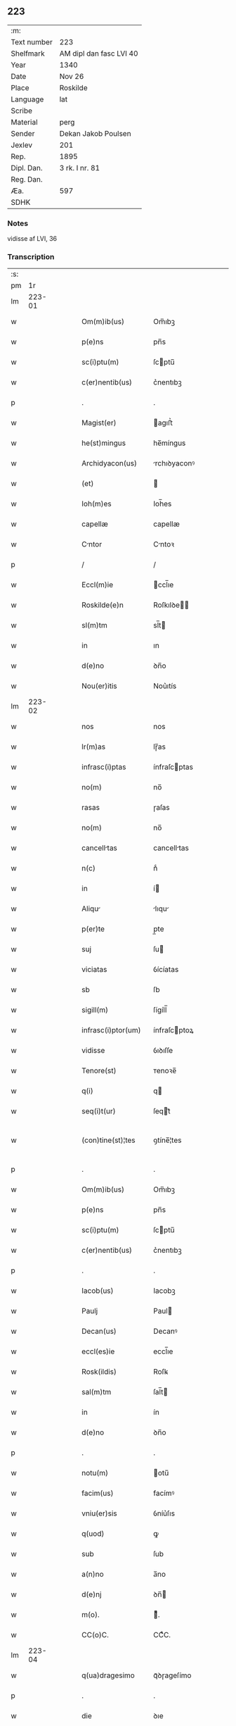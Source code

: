 ** 223
| :m:         |                         |
| Text number | 223                     |
| Shelfmark   | AM dipl dan fasc LVI 40 |
| Year        | 1340                    |
| Date        | Nov 26                  |
| Place       | Roskilde                |
| Language    | lat                     |
| Scribe      |                         |
| Material    | perg                    |
| Sender      | Dekan Jakob Poulsen     |
| Jexlev      | 201                     |
| Rep.        | 1895                    |
| Dipl. Dan.  | 3 rk. I nr. 81          |
| Reg. Dan.   |                         |
| Æa.         | 597                     |
| SDHK        |                         |

*** Notes
vidisse af LVI, 36

*** Transcription
| :s: |        |   |   |   |   |                      |              |   |   |   |   |     |   |   |   |               |
| pm  |     1r |   |   |   |   |                      |              |   |   |   |   |     |   |   |   |               |
| lm  | 223-01 |   |   |   |   |                      |              |   |   |   |   |     |   |   |   |               |
| w   |        |   |   |   |   | Om(m)ib(us)          | Om̅ıbꝫ        |   |   |   |   | lat |   |   |   |        223-01 |
| w   |        |   |   |   |   | p(e)ns               | pn̅s          |   |   |   |   | lat |   |   |   |        223-01 |
| w   |        |   |   |   |   | sc(i)ptu(m)          | ſcptu̅       |   |   |   |   | lat |   |   |   |        223-01 |
| w   |        |   |   |   |   | c(er)nentib(us)      | c͛nentıbꝫ     |   |   |   |   | lat |   |   |   |        223-01 |
| p   |        |   |   |   |   | .                    | .            |   |   |   |   | lat |   |   |   |        223-01 |
| w   |        |   |   |   |   | Magist(er)           | agıﬅ͛        |   |   |   |   | lat |   |   |   |        223-01 |
| w   |        |   |   |   |   | he(st)mingus         | he̅míngus     |   |   |   |   | lat |   |   |   |        223-01 |
| w   |        |   |   |   |   | Archidyacon(us)      | rchıꝺyaconꝰ |   |   |   |   | lat |   |   |   |        223-01 |
| w   |        |   |   |   |   | (et)                 |             |   |   |   |   | lat |   |   |   |        223-01 |
| w   |        |   |   |   |   | Ioh(m)es             | Ioh̅es        |   |   |   |   | lat |   |   |   |        223-01 |
| w   |        |   |   |   |   | capellæ              | capellæ      |   |   |   |   | lat |   |   |   |        223-01 |
| w   |        |   |   |   |   | Cntor               | Cntoꝛ       |   |   |   |   | lat |   |   |   |        223-01 |
| p   |        |   |   |   |   | /                    | /            |   |   |   |   | lat |   |   |   |        223-01 |
| w   |        |   |   |   |   | Eccl(m)ie            | ccl̅ıe       |   |   |   |   | lat |   |   |   |        223-01 |
| w   |        |   |   |   |   | Roskilde(e)n         | Roſkılꝺe̅    |   |   |   |   | lat |   |   |   |        223-01 |
| w   |        |   |   |   |   | sl(m)tm              | sl̅t         |   |   |   |   | lat |   |   |   |        223-01 |
| w   |        |   |   |   |   | in                   | ın           |   |   |   |   | lat |   |   |   |        223-01 |
| w   |        |   |   |   |   | d(e)no               | ꝺn̅o          |   |   |   |   | lat |   |   |   |        223-01 |
| w   |        |   |   |   |   | Nou(er)itis          | Nou͛ıtís      |   |   |   |   | lat |   |   |   |        223-01 |
| lm  | 223-02 |   |   |   |   |                      |              |   |   |   |   |     |   |   |   |               |
| w   |        |   |   |   |   | nos                  | nos          |   |   |   |   | lat |   |   |   |        223-02 |
| w   |        |   |   |   |   | lr(m)as              | lɼ̅as         |   |   |   |   | lat |   |   |   |        223-02 |
| w   |        |   |   |   |   | infrasc(i)ptas       | ínfraſcptas |   |   |   |   | lat |   |   |   |        223-02 |
| w   |        |   |   |   |   | no(m)                | no̅           |   |   |   |   | lat |   |   |   |        223-02 |
| w   |        |   |   |   |   | rasas                | ɼaſas        |   |   |   |   | lat |   |   |   |        223-02 |
| w   |        |   |   |   |   | no(m)                | no̅           |   |   |   |   | lat |   |   |   |        223-02 |
| w   |        |   |   |   |   | cancelltas          | cancelltas  |   |   |   |   | lat |   |   |   |        223-02 |
| w   |        |   |   |   |   | n(c)                 | nͨ            |   |   |   |   | lat |   |   |   |        223-02 |
| w   |        |   |   |   |   | in                   | í           |   |   |   |   | lat |   |   |   |        223-02 |
| w   |        |   |   |   |   | Aliqu               | lıqu       |   |   |   |   | lat |   |   |   |        223-02 |
| w   |        |   |   |   |   | p(er)te              | p̲te          |   |   |   |   | lat |   |   |   |        223-02 |
| w   |        |   |   |   |   | suj                  | ſu          |   |   |   |   | lat |   |   |   |        223-02 |
| w   |        |   |   |   |   | viciatas             | ỽícíatas     |   |   |   |   | lat |   |   |   |        223-02 |
| w   |        |   |   |   |   | sb                   | ſb           |   |   |   |   | lat |   |   |   |        223-02 |
| w   |        |   |   |   |   | sigill(m)            | ſígíll̅       |   |   |   |   | lat |   |   |   |        223-02 |
| w   |        |   |   |   |   | infrasc(i)ptor(um)   | ínfraſcptoꝝ |   |   |   |   | lat |   |   |   |        223-02 |
| w   |        |   |   |   |   | vidisse              | ỽıꝺıſſe      |   |   |   |   | lat |   |   |   |        223-02 |
| w   |        |   |   |   |   | Tenore(st)           | ᴛenoꝛe̅       |   |   |   |   | lat |   |   |   |        223-02 |
| w   |        |   |   |   |   | q(i)                 | q           |   |   |   |   | lat |   |   |   |        223-02 |
| w   |        |   |   |   |   | seq(i)t(ur)          | ſeqt᷑        |   |   |   |   | lat |   |   |   |        223-02 |
| w   |        |   |   |   |   | (con)tine(st)¦tes    | ꝯtíne̅¦tes    |   |   |   |   | lat |   |   |   | 223-02—223-03 |
| p   |        |   |   |   |   | .                    | .            |   |   |   |   | lat |   |   |   |        223-03 |
| w   |        |   |   |   |   | Om(m)ib(us)          | Om̅ıbꝫ        |   |   |   |   | lat |   |   |   |        223-03 |
| w   |        |   |   |   |   | p(e)ns               | pn̅s          |   |   |   |   | lat |   |   |   |        223-03 |
| w   |        |   |   |   |   | sc(i)ptu(m)          | ſcptu̅       |   |   |   |   | lat |   |   |   |        223-03 |
| w   |        |   |   |   |   | c(er)nentib(us)      | c͛nentıbꝫ     |   |   |   |   | lat |   |   |   |        223-03 |
| p   |        |   |   |   |   | .                    | .            |   |   |   |   | lat |   |   |   |        223-03 |
| w   |        |   |   |   |   | Iacob(us)            | Iacobꝫ       |   |   |   |   | lat |   |   |   |        223-03 |
| w   |        |   |   |   |   | Paulj                | Paul        |   |   |   |   | lat |   |   |   |        223-03 |
| w   |        |   |   |   |   | Decan(us)            | Decanꝰ       |   |   |   |   | lat |   |   |   |        223-03 |
| w   |        |   |   |   |   | eccl(es)ie           | eccl̅ıe       |   |   |   |   | lat |   |   |   |        223-03 |
| w   |        |   |   |   |   | Rosk(ildis)          | Roſꝃ         |   |   |   |   | lat |   |   |   |        223-03 |
| w   |        |   |   |   |   | sal(m)tm             | ſal̅t        |   |   |   |   | lat |   |   |   |        223-03 |
| w   |        |   |   |   |   | in                   | ín           |   |   |   |   | lat |   |   |   |        223-03 |
| w   |        |   |   |   |   | d(e)no               | ꝺn̅o          |   |   |   |   | lat |   |   |   |        223-03 |
| p   |        |   |   |   |   | .                    | .            |   |   |   |   | lat |   |   |   |        223-03 |
| w   |        |   |   |   |   | notu(m)              | otu̅         |   |   |   |   | lat |   |   |   |        223-03 |
| w   |        |   |   |   |   | facim(us)            | facímꝰ       |   |   |   |   | lat |   |   |   |        223-03 |
| w   |        |   |   |   |   | vniu(er)sis          | ỽníu͛ſıs      |   |   |   |   | lat |   |   |   |        223-03 |
| w   |        |   |   |   |   | q(uod)               | ꝙ            |   |   |   |   | lat |   |   |   |        223-03 |
| w   |        |   |   |   |   | sub                  | ſub          |   |   |   |   | lat |   |   |   |        223-03 |
| w   |        |   |   |   |   | a(n)no               | a̅no          |   |   |   |   | lat |   |   |   |        223-03 |
| w   |        |   |   |   |   | d(e)nj               | ꝺn̅          |   |   |   |   | lat |   |   |   |        223-03 |
| w   |        |   |   |   |   | m(o).                | ͦ.           |   |   |   |   | lat |   |   |   |        223-03 |
| w   |        |   |   |   |   | CC(o)C.              | CCͦC.         |   |   |   |   | lat |   |   |   |        223-03 |
| lm  | 223-04 |   |   |   |   |                      |              |   |   |   |   |     |   |   |   |               |
| w   |        |   |   |   |   | q(ua)dragesimo       | qᷓꝺɼageſímo   |   |   |   |   | lat |   |   |   |        223-04 |
| p   |        |   |   |   |   | .                    | .            |   |   |   |   | lat |   |   |   |        223-04 |
| w   |        |   |   |   |   | die                  | ꝺıe          |   |   |   |   | lat |   |   |   |        223-04 |
| w   |        |   |   |   |   | bt(i)j               | bt̅ȷ          |   |   |   |   | lat |   |   |   |        223-04 |
| w   |        |   |   |   |   | marcj                | marc        |   |   |   |   | lat |   |   |   |        223-04 |
| w   |        |   |   |   |   | ewang(is)            | ewangꝭ       |   |   |   |   | lat |   |   |   |        223-04 |
| p   |        |   |   |   |   | .                    | .            |   |   |   |   | lat |   |   |   |        223-04 |
| w   |        |   |   |   |   | D(e)na               | Dn̅a          |   |   |   |   | lat |   |   |   |        223-04 |
| w   |        |   |   |   |   | margareta            | argaɼeta    |   |   |   |   | lat |   |   |   |        223-04 |
| w   |        |   |   |   |   | byorns               | byoꝛnſ       |   |   |   |   | lat |   |   |   |        223-04 |
| p   |        |   |   |   |   | .                    | .            |   |   |   |   | lat |   |   |   |        223-04 |
| w   |        |   |   |   |   | fili                | fılı        |   |   |   |   | lat |   |   |   |        223-04 |
| w   |        |   |   |   |   | nicholaj             | níchola     |   |   |   |   | lat |   |   |   |        223-04 |
| w   |        |   |   |   |   | hermæns             | hermænſ     |   |   |   |   | lat |   |   |   |        223-04 |
| w   |        |   |   |   |   | in                   | ín           |   |   |   |   | lat |   |   |   |        223-04 |
| w   |        |   |   |   |   | l(m)co               | l̅co          |   |   |   |   | lat |   |   |   |        223-04 |
| w   |        |   |   |   |   | eg(i)tudi(n)s        | egtuꝺı̅s     |   |   |   |   | lat |   |   |   |        223-04 |
| w   |        |   |   |   |   | rosk(ildis)          | ʀoſꝃ         |   |   |   |   | lat |   |   |   |        223-04 |
| w   |        |   |   |   |   | (con)stituta         | ꝯﬅıtuta      |   |   |   |   | lat |   |   |   |        223-04 |
| w   |        |   |   |   |   | lic(et)              | lícꝫ         |   |   |   |   | lat |   |   |   |        223-04 |
| lm  | 223-05 |   |   |   |   |                      |              |   |   |   |   |     |   |   |   |               |
| w   |        |   |   |   |   | corpore              | coꝛpoꝛe      |   |   |   |   | lat |   |   |   |        223-05 |
| w   |        |   |   |   |   | debilis              | ꝺebılıs      |   |   |   |   | lat |   |   |   |        223-05 |
| w   |        |   |   |   |   | me(st)te             | me̅te         |   |   |   |   | lat |   |   |   |        223-05 |
| w   |        |   |   |   |   | t(i)n                | t̅           |   |   |   |   | lat |   |   |   |        223-05 |
| w   |        |   |   |   |   | san                 | ſan         |   |   |   |   | lat |   |   |   |        223-05 |
| p   |        |   |   |   |   | .                    | .            |   |   |   |   | lat |   |   |   |        223-05 |
| w   |        |   |   |   |   | Cora(m)              | Coꝛa̅         |   |   |   |   | lat |   |   |   |        223-05 |
| w   |        |   |   |   |   | officili            | offıcılı    |   |   |   |   | lat |   |   |   |        223-05 |
| w   |        |   |   |   |   | n(ost)ro             | nɼ̅o          |   |   |   |   | lat |   |   |   |        223-05 |
| w   |        |   |   |   |   | D(e)no               | Dn̅o          |   |   |   |   | lat |   |   |   |        223-05 |
| w   |        |   |   |   |   | lamberto             | lambeɼto     |   |   |   |   | lat |   |   |   |        223-05 |
| w   |        |   |   |   |   | (con)cano(m)ico      | ꝯcano̅íco     |   |   |   |   | lat |   |   |   |        223-05 |
| w   |        |   |   |   |   | n(ost)ro             | nɼ̅o          |   |   |   |   | lat |   |   |   |        223-05 |
| p   |        |   |   |   |   | .                    | .            |   |   |   |   | lat |   |   |   |        223-05 |
| w   |        |   |   |   |   | p(e)nt(is)           | pn̅tꝭ         |   |   |   |   | lat |   |   |   |        223-05 |
| w   |        |   |   |   |   | ven(er)abilib(us)    | ỽen͛abılıbꝫ   |   |   |   |   | lat |   |   |   |        223-05 |
| w   |        |   |   |   |   | viris                | ỽíɼıs        |   |   |   |   | lat |   |   |   |        223-05 |
| p   |        |   |   |   |   | /                    | /            |   |   |   |   | lat |   |   |   |        223-05 |
| w   |        |   |   |   |   | d(omi)nis            | ꝺn̅ís         |   |   |   |   | lat |   |   |   |        223-05 |
| w   |        |   |   |   |   | Ioh(m)e              | Ioh̅e         |   |   |   |   | lat |   |   |   |        223-05 |
| w   |        |   |   |   |   | kraak                | kraak        |   |   |   |   | lat |   |   |   |        223-05 |
| w   |        |   |   |   |   | ni¦cholao            | í¦cholao    |   |   |   |   | lat |   |   |   | 223-05—223-06 |
| w   |        |   |   |   |   | iønæs               | ıønæs       |   |   |   |   | lat |   |   |   |        223-06 |
| w   |        |   |   |   |   | cano(m)ic(is)        | cano̅ıcꝭ      |   |   |   |   | lat |   |   |   |        223-06 |
| w   |        |   |   |   |   | (et)                 |             |   |   |   |   | lat |   |   |   |        223-06 |
| w   |        |   |   |   |   | Andre               | nꝺɼe       |   |   |   |   | lat |   |   |   |        223-06 |
| w   |        |   |   |   |   | sacrista             | ſacɼıﬅa      |   |   |   |   | lat |   |   |   |        223-06 |
| p   |        |   |   |   |   | /                    | /            |   |   |   |   | lat |   |   |   |        223-06 |
| w   |        |   |   |   |   | Eiusd(e)             | íuſ        |   |   |   |   | lat |   |   |   |        223-06 |
| w   |        |   |   |   |   | eccl(es)ie           | eccl̅ıe       |   |   |   |   | lat |   |   |   |        223-06 |
| w   |        |   |   |   |   | Ac                   | c           |   |   |   |   | lat |   |   |   |        223-06 |
| w   |        |   |   |   |   | d(e)no               | ꝺn̅o          |   |   |   |   | lat |   |   |   |        223-06 |
| w   |        |   |   |   |   | Ascero               | ſcero       |   |   |   |   | lat |   |   |   |        223-06 |
| w   |        |   |   |   |   | de                   | ꝺe           |   |   |   |   | lat |   |   |   |        223-06 |
| w   |        |   |   |   |   | eskylshø             | eſkylſhø     |   |   |   |   | lat |   |   |   |        223-06 |
| w   |        |   |   |   |   | sac(er)dote          | ſac͛ꝺote      |   |   |   |   | lat |   |   |   |        223-06 |
| p   |        |   |   |   |   | /                    | /            |   |   |   |   | lat |   |   |   |        223-06 |
| w   |        |   |   |   |   | Virisq(ue)           | Víɼısqꝫ      |   |   |   |   | lat |   |   |   |        223-06 |
| w   |        |   |   |   |   | discretis            | ꝺıſcretıs    |   |   |   |   | lat |   |   |   |        223-06 |
| p   |        |   |   |   |   | .                    | .            |   |   |   |   | lat |   |   |   |        223-06 |
| w   |        |   |   |   |   | silic(et)            | ſılıcꝫ       |   |   |   |   | lat |   |   |   |        223-06 |
| w   |        |   |   |   |   | vnge¦rolf            | vnge¦ɼolf    |   |   |   |   | lat |   |   |   | 223-06—223-07 |
| p   |        |   |   |   |   | .                    | .            |   |   |   |   | lat |   |   |   |        223-07 |
| w   |        |   |   |   |   | heynone              | heynone      |   |   |   |   | lat |   |   |   |        223-07 |
| w   |        |   |   |   |   | wesby                | weſbẏ        |   |   |   |   | lat |   |   |   |        223-07 |
| w   |        |   |   |   |   | (et)                 |             |   |   |   |   | lat |   |   |   |        223-07 |
| w   |        |   |   |   |   | gødichino            | gøꝺıchíno    |   |   |   |   | lat |   |   |   |        223-07 |
| w   |        |   |   |   |   | skøderæ              | ſkøꝺeɼæ      |   |   |   |   | lat |   |   |   |        223-07 |
| w   |        |   |   |   |   | Ciuib(us)            | Cíuíbꝫ       |   |   |   |   | lat |   |   |   |        223-07 |
| w   |        |   |   |   |   | ibid(e)              | ıbı         |   |   |   |   | lat |   |   |   |        223-07 |
| p   |        |   |   |   |   | /                    | /            |   |   |   |   | lat |   |   |   |        223-07 |
| w   |        |   |   |   |   | P(er)                | P̲            |   |   |   |   | lat |   |   |   |        223-07 |
| w   |        |   |   |   |   | ip(m)am              | ıp̅a         |   |   |   |   | lat |   |   |   |        223-07 |
| w   |        |   |   |   |   | D(e)nam              | Dn̅a         |   |   |   |   | lat |   |   |   |        223-07 |
| w   |        |   |   |   |   | margaretam           | argaɼeta   |   |   |   |   | lat |   |   |   |        223-07 |
| w   |        |   |   |   |   | specilit(er)        | ſpecılıt͛    |   |   |   |   | lat |   |   |   |        223-07 |
| w   |        |   |   |   |   | (con)uocatis         | ꝯuocatıs     |   |   |   |   | lat |   |   |   |        223-07 |
| p   |        |   |   |   |   | /                    | /            |   |   |   |   | lat |   |   |   |        223-07 |
| w   |        |   |   |   |   | co(m)tulit           | co̅tulıt      |   |   |   |   | lat |   |   |   |        223-07 |
| p   |        |   |   |   |   | /                    | /            |   |   |   |   | lat |   |   |   |        223-07 |
| w   |        |   |   |   |   | religio             | ʀelıgío     |   |   |   |   | lat |   |   |   |        223-07 |
| lm  | 223-08 |   |   |   |   |                      |              |   |   |   |   |     |   |   |   |               |
| w   |        |   |   |   |   | d(omi)nabus          | ꝺn̅abus       |   |   |   |   | lat |   |   |   |        223-08 |
| p   |        |   |   |   |   | .                    | .            |   |   |   |   | lat |   |   |   |        223-08 |
| w   |        |   |   |   |   | sororib(us)          | ſoꝛoꝛıbꝫ     |   |   |   |   | lat |   |   |   |        223-08 |
| w   |        |   |   |   |   | sc(i)e               | ſc̅e          |   |   |   |   | lat |   |   |   |        223-08 |
| w   |        |   |   |   |   | Clre                | Clre        |   |   |   |   | lat |   |   |   |        223-08 |
| w   |        |   |   |   |   | Ciuitat(er)          | Cíuítat͛      |   |   |   |   | lat |   |   |   |        223-08 |
| w   |        |   |   |   |   | eiusd(e)             | eıuſ        |   |   |   |   | lat |   |   |   |        223-08 |
| p   |        |   |   |   |   | .                    | .            |   |   |   |   | lat |   |   |   |        223-08 |
| w   |        |   |   |   |   | vel                  | ỽel          |   |   |   |   | lat |   |   |   |        223-08 |
| w   |        |   |   |   |   | eor(um)              | eoꝝ          |   |   |   |   | lat |   |   |   |        223-08 |
| w   |        |   |   |   |   | p(ro)curatorj        | ꝓcuɼatoꝛ    |   |   |   |   | lat |   |   |   |        223-08 |
| p   |        |   |   |   |   | /                    | /            |   |   |   |   | lat |   |   |   |        223-08 |
| w   |        |   |   |   |   | Plena(m)             | Plena̅        |   |   |   |   | lat |   |   |   |        223-08 |
| w   |        |   |   |   |   | auctoritate(st)      | auoꝛítate̅   |   |   |   |   | lat |   |   |   |        223-08 |
| w   |        |   |   |   |   | (et)                 |             |   |   |   |   | lat |   |   |   |        223-08 |
| w   |        |   |   |   |   | liberam              | lıbera      |   |   |   |   | lat |   |   |   |        223-08 |
| w   |        |   |   |   |   | potestate(st)        | poteﬅate̅     |   |   |   |   | lat |   |   |   |        223-08 |
| p   |        |   |   |   |   | /                    | /            |   |   |   |   | lat |   |   |   |        223-08 |
| w   |        |   |   |   |   | curim               | cuɼı       |   |   |   |   | lat |   |   |   |        223-08 |
| w   |        |   |   |   |   | sum                 | ſu         |   |   |   |   | lat |   |   |   |        223-08 |
| p   |        |   |   |   |   | /                    | /            |   |   |   |   | lat |   |   |   |        223-08 |
| w   |        |   |   |   |   | in                   | í           |   |   |   |   | lat |   |   |   |        223-08 |
| lm  | 223-09 |   |   |   |   |                      |              |   |   |   |   |     |   |   |   |               |
| w   |        |   |   |   |   | swau(er)sløuæ        | ſwau͛ſløuæ    |   |   |   |   | lat |   |   |   |        223-09 |
| p   |        |   |   |   |   | .                    | .            |   |   |   |   | lat |   |   |   |        223-09 |
| w   |        |   |   |   |   | q(uod)(ra)           | ꝙᷓ            |   |   |   |   | lat |   |   |   |        223-09 |
| w   |        |   |   |   |   | ip(m)a               | ıp̅a          |   |   |   |   | lat |   |   |   |        223-09 |
| w   |        |   |   |   |   | d(e)no               | ꝺn̅o          |   |   |   |   | lat |   |   |   |        223-09 |
| w   |        |   |   |   |   | villæ                | ỽıllæ        |   |   |   |   | lat |   |   |   |        223-09 |
| w   |        |   |   |   |   | (con)sobrino         | ꝯſobꝛíno     |   |   |   |   | lat |   |   |   |        223-09 |
| w   |        |   |   |   |   | suo                  | ſuo          |   |   |   |   | lat |   |   |   |        223-09 |
| p   |        |   |   |   |   | .                    | .            |   |   |   |   | lat |   |   |   |        223-09 |
| w   |        |   |   |   |   | dudu(m)              | ꝺuꝺu̅         |   |   |   |   | lat |   |   |   |        223-09 |
| w   |        |   |   |   |   | cano(m)ico           | cano̅ıco      |   |   |   |   | lat |   |   |   |        223-09 |
| w   |        |   |   |   |   | hfne(e)n            | hfne̅       |   |   |   |   | lat |   |   |   |        223-09 |
| w   |        |   |   |   |   | inpignerauit         | ínpígnerauít |   |   |   |   | lat |   |   |   |        223-09 |
| p   |        |   |   |   |   | /                    | /            |   |   |   |   | lat |   |   |   |        223-09 |
| w   |        |   |   |   |   | no(m)ie              | no̅ıe         |   |   |   |   | lat |   |   |   |        223-09 |
| w   |        |   |   |   |   | suo                  | ſuo          |   |   |   |   | lat |   |   |   |        223-09 |
| w   |        |   |   |   |   | redimendj            | reꝺímenꝺ    |   |   |   |   | lat |   |   |   |        223-09 |
| p   |        |   |   |   |   | .                    | .            |   |   |   |   | lat |   |   |   |        223-09 |
| w   |        |   |   |   |   | Ac                   | c           |   |   |   |   | lat |   |   |   |        223-09 |
| w   |        |   |   |   |   | p(ro)                | ꝓ            |   |   |   |   | lat |   |   |   |        223-09 |
| w   |        |   |   |   |   | earu(m)              | eaɼu̅         |   |   |   |   | lat |   |   |   |        223-09 |
| w   |        |   |   |   |   | b(e)npla¦cito        | bn̅pla¦cíto   |   |   |   |   | lat |   |   |   | 223-09—223-10 |
| p   |        |   |   |   |   | .                    | .            |   |   |   |   | lat |   |   |   |        223-10 |
| w   |        |   |   |   |   | h(e)ndj              | hn̅ꝺ         |   |   |   |   | lat |   |   |   |        223-10 |
| w   |        |   |   |   |   | (et)                 |             |   |   |   |   | lat |   |   |   |        223-10 |
| w   |        |   |   |   |   | disponendj           | ꝺıſponenꝺ   |   |   |   |   | lat |   |   |   |        223-10 |
| p   |        |   |   |   |   | .                    | .            |   |   |   |   | lat |   |   |   |        223-10 |
| w   |        |   |   |   |   | Don(c)               | Donͨ          |   |   |   |   | lat |   |   |   |        223-10 |
| w   |        |   |   |   |   | p(er)                | p̲            |   |   |   |   | lat |   |   |   |        223-10 |
| w   |        |   |   |   |   | ip(m)am              | ıp̅a         |   |   |   |   | lat |   |   |   |        223-10 |
| w   |        |   |   |   |   | d(omi)nam            | ꝺn̅a         |   |   |   |   | lat |   |   |   |        223-10 |
| p   |        |   |   |   |   | .                    | .            |   |   |   |   | lat |   |   |   |        223-10 |
| w   |        |   |   |   |   | vel                  | ỽel          |   |   |   |   | lat |   |   |   |        223-10 |
| w   |        |   |   |   |   | h(er)edes            | h͛eꝺes        |   |   |   |   | lat |   |   |   |        223-10 |
| w   |        |   |   |   |   | suos                 | ſuos         |   |   |   |   | lat |   |   |   |        223-10 |
| w   |        |   |   |   |   | leg(t)time           | legtíme     |   |   |   |   | lat |   |   |   |        223-10 |
| w   |        |   |   |   |   | redimt(ur)          | ɼeꝺímt᷑      |   |   |   |   | lat |   |   |   |        223-10 |
| p   |        |   |   |   |   | .                    | .            |   |   |   |   | lat |   |   |   |        223-10 |
| w   |        |   |   |   |   | In                   | In           |   |   |   |   | lat |   |   |   |        223-10 |
| w   |        |   |   |   |   | cui(us)              | cuí         |   |   |   |   | lat |   |   |   |        223-10 |
| w   |        |   |   |   |   | rej                  | ʀe          |   |   |   |   | lat |   |   |   |        223-10 |
| w   |        |   |   |   |   | testi(n)oim          | teﬅı̅oí      |   |   |   |   | lat |   |   |   |        223-10 |
| w   |        |   |   |   |   | sigillu(m)           | ſıgıllu̅      |   |   |   |   | lat |   |   |   |        223-10 |
| w   |        |   |   |   |   | n(ost)r(u)m          | nr̅          |   |   |   |   | lat |   |   |   |        223-10 |
| w   |        |   |   |   |   | vn                  | ỽn          |   |   |   |   | lat |   |   |   |        223-10 |
| w   |        |   |   |   |   | cu(m)                | cu̅           |   |   |   |   | lat |   |   |   |        223-10 |
| lm  | 223-11 |   |   |   |   |                      |              |   |   |   |   |     |   |   |   |               |
| w   |        |   |   |   |   | sigill(m)            | ſıgıll̅       |   |   |   |   | lat |   |   |   |        223-11 |
| w   |        |   |   |   |   | inf(ra)sc(i)ptor(um) | ínfſcptoꝝ  |   |   |   |   | lat |   |   |   |        223-11 |
| w   |        |   |   |   |   | vene(e)r             | ỽene        |   |   |   |   | lat |   |   |   |        223-11 |
| w   |        |   |   |   |   | viror(um)            | ỽíroꝝ        |   |   |   |   | lat |   |   |   |        223-11 |
| w   |        |   |   |   |   | (et)                 |             |   |   |   |   | lat |   |   |   |        223-11 |
| w   |        |   |   |   |   | disc(er)tor(um)      | ꝺıſc͛toꝝ      |   |   |   |   | lat |   |   |   |        223-11 |
| w   |        |   |   |   |   | o(m)im               | o̅í          |   |   |   |   | lat |   |   |   |        223-11 |
| p   |        |   |   |   |   | .                    | .            |   |   |   |   | lat |   |   |   |        223-11 |
| w   |        |   |   |   |   | p(e)ntib(us)         | pn̅tıbꝫ       |   |   |   |   | lat |   |   |   |        223-11 |
| w   |        |   |   |   |   | est                  | eﬅ           |   |   |   |   | lat |   |   |   |        223-11 |
| w   |        |   |   |   |   | appensum             | aenſu      |   |   |   |   | lat |   |   |   |        223-11 |
| p   |        |   |   |   |   | .                    | .            |   |   |   |   | lat |   |   |   |        223-11 |
| w   |        |   |   |   |   | Datu(m)              | Datu̅         |   |   |   |   | lat |   |   |   |        223-11 |
| w   |        |   |   |   |   | Anno                 | nno         |   |   |   |   | lat |   |   |   |        223-11 |
| w   |        |   |   |   |   | die                  | ꝺíe          |   |   |   |   | lat |   |   |   |        223-11 |
| w   |        |   |   |   |   | (et)                 |             |   |   |   |   | lat |   |   |   |        223-11 |
| w   |        |   |   |   |   | loco                 | loco         |   |   |   |   | lat |   |   |   |        223-11 |
| w   |        |   |   |   |   | pred(i)c(t)is        | pꝛeꝺc̅ıs      |   |   |   |   | lat |   |   |   |        223-11 |
| p   |        |   |   |   |   | /                    | /            |   |   |   |   | lat |   |   |   |        223-11 |
| w   |        |   |   |   |   | Sc(i)ptu(m)          | Scptu̅       |   |   |   |   | lat |   |   |   |        223-11 |
| w   |        |   |   |   |   | nr(m)is              | nɼ̅ıs         |   |   |   |   | lat |   |   |   |        223-11 |
| w   |        |   |   |   |   | sub                  | ſub          |   |   |   |   | lat |   |   |   |        223-11 |
| lm  | 223-12 |   |   |   |   |                      |              |   |   |   |   |     |   |   |   |               |
| w   |        |   |   |   |   | sigill(m)            | ſıgıll̅       |   |   |   |   | lat |   |   |   |        223-12 |
| w   |        |   |   |   |   | Anno                 | nno         |   |   |   |   | lat |   |   |   |        223-12 |
| w   |        |   |   |   |   | Eod(e)               | o          |   |   |   |   | lat |   |   |   |        223-12 |
| w   |        |   |   |   |   | (et)                 |             |   |   |   |   | lat |   |   |   |        223-12 |
| w   |        |   |   |   |   | loco                 | loco         |   |   |   |   | lat |   |   |   |        223-12 |
| p   |        |   |   |   |   | .                    | .            |   |   |   |   | lat |   |   |   |        223-12 |
| w   |        |   |   |   |   | Jn                   | Jn           |   |   |   |   | lat |   |   |   |        223-12 |
| w   |        |   |   |   |   | c(ra)stino           | cᷓﬅíno        |   |   |   |   | lat |   |   |   |        223-12 |
| w   |        |   |   |   |   | bt(i)e               | bt̅e          |   |   |   |   | lat |   |   |   |        223-12 |
| w   |        |   |   |   |   | kterine             | kterıne     |   |   |   |   | lat |   |   |   |        223-12 |
| w   |        |   |   |   |   | v(er)ginis           | ỽ͛gínís       |   |   |   |   | lat |   |   |   |        223-12 |
| w   |        |   |   |   |   | (et)                 |             |   |   |   |   | lat |   |   |   |        223-12 |
| w   |        |   |   |   |   | martir(er)           | martır͛       |   |   |   |   | lat |   |   |   |        223-12 |
| w   |        |   |   |   |   | gloriose             | gloꝛíoſe     |   |   |   |   | lat |   |   |   |        223-12 |
| lm  | 223-13 |   |   |   |   |                      |              |   |   |   |   |     |   |   |   |               |
| w   |        |   |   |   |   | [3-1-81              | [3-1-81      |   |   |   |   | lat |   |   |   |        223-13 |
| w   |        |   |   |   |   | (3-1-27)]            | (3-1-27)]    |   |   |   |   | lat |   |   |   |        223-13 |
| :e: |        |   |   |   |   |                      |              |   |   |   |   |     |   |   |   |               |
